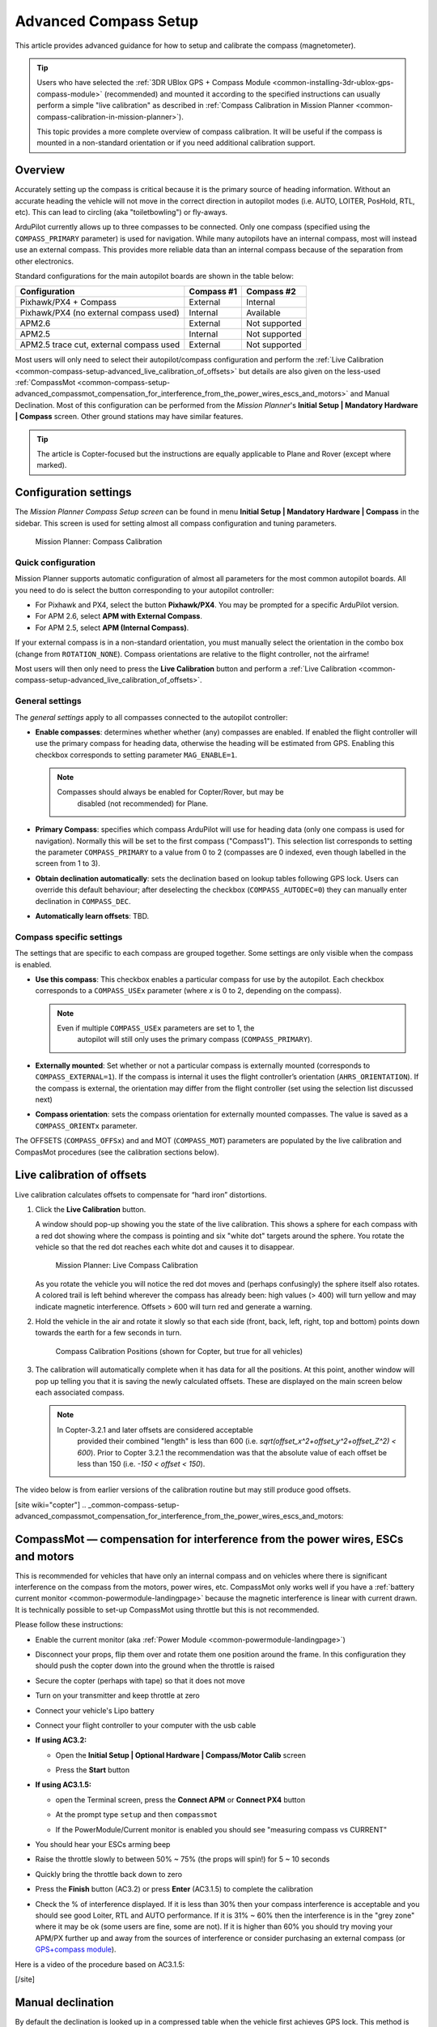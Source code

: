 .. _common-compass-setup-advanced:

======================
Advanced Compass Setup
======================

This article provides advanced guidance for how to setup and calibrate
the compass (magnetometer). 

.. tip::

   Users who have selected the :ref:`3DR UBlox GPS + Compass Module <common-installing-3dr-ublox-gps-compass-module>`
   (recommended) and mounted it according to the specified instructions can
   usually perform a simple "live calibration" as described in :ref:`Compass Calibration in Mission Planner <common-compass-calibration-in-mission-planner>`).

   This topic provides a more complete overview of compass calibration. It
   will be useful if the compass is mounted in a non-standard orientation
   or if you need additional calibration support.

Overview
========

Accurately setting up the compass is critical because it is the primary
source of heading information. Without an accurate heading the vehicle
will not move in the correct direction in autopilot modes (i.e. AUTO,
LOITER, PosHold, RTL, etc). This can lead to circling (aka
"toiletbowling") or fly-aways.

ArduPilot currently allows up to three compasses to be connected. Only
one compass (specified using the ``COMPASS_PRIMARY`` parameter) is used
for navigation. While many autopilots have an internal compass, most
will instead use an external compass. This provides more reliable data
than an internal compass because of the separation from other
electronics.

Standard configurations for the main autopilot boards are shown in the
table below:

+-------------------------------------------+--------------+-----------------+
| Configuration                             | Compass #1   | Compass #2      |
+===========================================+==============+=================+
| Pixhawk/PX4 + Compass                     | External     | Internal        |
+-------------------------------------------+--------------+-----------------+
| Pixhawk/PX4 (no external compass used)    | Internal     | Available       |
+-------------------------------------------+--------------+-----------------+
| APM2.6                                    | External     | Not supported   |
+-------------------------------------------+--------------+-----------------+
| APM2.5                                    | Internal     | Not supported   |
+-------------------------------------------+--------------+-----------------+
| APM2.5 trace cut, external compass used   | External     | Not supported   |
+-------------------------------------------+--------------+-----------------+

Most users will only need to select their autopilot/compass
configuration and perform the :ref:`Live Calibration <common-compass-setup-advanced_live_calibration_of_offsets>` but details are also given on the less-used  :ref:`CompassMot <common-compass-setup-advanced_compassmot_compensation_for_interference_from_the_power_wires_escs_and_motors>` and
Manual Declination.  
Most of this configuration can be
performed from the *Mission Planner*'s **Initial Setup \| Mandatory
Hardware \| Compass** screen.  Other ground stations may have similar
features.

.. tip::

   The article is Copter-focused but the instructions are equally
   applicable to Plane and Rover (except where marked).

Configuration settings
======================

The *Mission Planner Compass Setup screen* can be found in menu
**Initial Setup \| Mandatory Hardware \| Compass** in the sidebar. This
screen is used for setting almost all compass configuration and tuning
parameters.

.. figure:: ../../../images/MissionPlanner_CompassCalibration_MainScreen.png
   :target: ../_images/MissionPlanner_CompassCalibration_MainScreen.png

   Mission Planner: Compass Calibration

Quick configuration
-------------------

Mission Planner supports automatic configuration of almost all
parameters for the most common autopilot boards. All you need to do is
select the button corresponding to your autopilot controller:

-  For Pixhawk and PX4, select the button **Pixhawk/PX4**. You may be
   prompted for a specific ArduPilot version.
-  For APM 2.6, select **APM with External Compass**.
-  For APM 2.5, select **APM (Internal Compass)**.

If your external compass is in a non-standard orientation, you must
manually select the orientation in the combo box (change from
``ROTATION_NONE``). Compass orientations are relative to the flight
controller, not the airframe!

Most users will then only need to press the **Live Calibration** button
and perform a :ref:`Live Calibration <common-compass-setup-advanced_live_calibration_of_offsets>`.

General settings
----------------

The *general settings* apply to all compasses connected to the autopilot
controller:

-  **Enable compasses**: determines whether whether (any) compasses are
   enabled. If enabled the flight controller will use the primary
   compass for heading data, otherwise the heading will be estimated
   from GPS. Enabling this checkbox corresponds to setting parameter
   ``MAG_ENABLE=1``.

   .. note::

      Compasses should always be enabled for Copter/Rover, but may be
         disabled (not recommended) for Plane.

-  **Primary Compass**: specifies which compass ArduPilot will use for
   heading data (only one compass is used for navigation). Normally this
   will be set to the first compass ("Compass1"). This selection list
   corresponds to setting the parameter ``COMPASS_PRIMARY`` to a value
   from 0 to 2 (compasses are 0 indexed, even though labelled in the
   screen from 1 to 3).
-  **Obtain declination automatically**: sets the declination based on
   lookup tables following GPS lock. Users can override this default
   behaviour; after deselecting the checkbox (``COMPASS_AUTODEC=0``)
   they can manually enter declination in ``COMPASS_DEC``.
-  **Automatically learn offsets**: TBD.

Compass specific settings
-------------------------

The settings that are specific to each compass are grouped together.
Some settings are only visible when the compass is enabled.

-  **Use this compass**: This checkbox enables a particular compass for
   use by the autopilot. Each checkbox corresponds to a ``COMPASS_USEx``
   parameter (where *x* is 0 to 2, depending on the compass).

   .. note::

      Even if multiple ``COMPASS_USEx`` parameters are set to 1, the
         autopilot will still only uses the primary compass
         (``COMPASS_PRIMARY``).

-  **Externally mounted**: Set whether or not a particular compass is
   externally mounted (corresponds to ``COMPASS_EXTERNAL=1``). If the
   compass is internal it uses the flight controller’s orientation
   (``AHRS_ORIENTATION``). If the compass is external, the orientation
   may differ from the flight controller (set using the selection list
   discussed next)
-  **Compass orientation**: sets the compass orientation for externally
   mounted compasses. The value is saved as a ``COMPASS_ORIENTx``
   parameter.

The OFFSETS (``COMPASS_OFFSx``) and and MOT (``COMPASS_MOT``) parameters
are populated by the live calibration and CompasMot procedures (see the
calibration sections below).


.. _common-compass-setup-advanced_live_calibration_of_offsets:

Live calibration of offsets
===========================

Live calibration calculates offsets to compensate for “hard iron”
distortions.

#. Click the **Live Calibration** button.

   A window should pop-up showing you the state of the live calibration.
   This shows a sphere for each compass with a red dot showing where the
   compass is pointing and six "white dot" targets around the sphere.
   You rotate the vehicle so that the red dot reaches each white dot and
   causes it to disappear.

   .. figure:: ../../../images/MissionPlanner_CompassCalibration_LiveCalibrationScreen.png
      :target: ../_images/MissionPlanner_CompassCalibration_LiveCalibrationScreen.png

      Mission Planner: Live Compass Calibration

   As you rotate the vehicle you will notice the red dot moves and
   (perhaps confusingly) the sphere itself also rotates. A colored trail
   is left behind wherever the compass has already been: high values (>
   400) will turn yellow and may indicate magnetic interference. Offsets
   > 600 will turn red and generate a warning.

#. Hold the vehicle in the air and rotate it slowly so that each side
   (front, back, left, right, top and bottom) points down towards the
   earth for a few seconds in turn.

   .. figure:: ../../../images/accel-calib-positions-e1376083327116.jpg
      :target: ../_images/accel-calib-positions-e1376083327116.jpg

      Compass Calibration Positions (shown for Copter, but true for all vehicles)

#. The calibration will automatically complete when it has data for all
   the positions. At this point, another window will pop up telling you
   that it is saving the newly calculated offsets. These are displayed
   on the main screen below each associated compass.

   .. note::

      In Copter-3.2.1 and later offsets are considered acceptable
         provided their combined "length" is less than 600 (i.e.
         *sqrt(offset_x^2+offset_y^2+offset_Z^2) < 600*). Prior to Copter
         3.2.1 the recommendation was that the absolute value of each offset
         be less than 150 (i.e. *-150 < offset < 150*).

The video below is from earlier versions of the calibration routine but
may still produce good offsets.

..  youtube:: DmsueBS0J3E
    :width: 100%

[site wiki="copter"]
.. _common-compass-setup-advanced_compassmot_compensation_for_interference_from_the_power_wires_escs_and_motors:

CompassMot — compensation for interference from the power wires, ESCs and motors
================================================================================

This is recommended for vehicles that have only an internal compass and
on vehicles where there is significant interference on the compass from
the motors, power wires, etc. CompassMot only works well if you have a
:ref:`battery current monitor <common-powermodule-landingpage>`
because the magnetic interference is linear with current drawn.  It is
technically possible to set-up CompassMot using throttle but this is not
recommended.

Please follow these instructions:

-  Enable the current monitor (aka :ref:`Power Module <common-powermodule-landingpage>`)
-  Disconnect your props, flip them over and rotate them one position
   around the frame.  In this configuration they should push the copter
   down into the ground when the throttle is raised
-  Secure the copter (perhaps with tape) so that it does not move
-  Turn on your transmitter and keep throttle at zero
-  Connect your vehicle's Lipo battery
-  Connect your flight controller to your computer with the usb cable
-  **If using AC3.2:**

   -  Open the **Initial Setup \| Optional Hardware \| Compass/Motor
      Calib** screen
   -  Press the **Start** button

      .. image:: ../../../images/CompassCalibration_CompassMot.png
         :target: ../_images/CompassCalibration_CompassMot.png

-  **If using AC3.1.5:**

   -  open the Terminal screen, press the **Connect APM** or **Connect
      PX4** button
   -  At the prompt type ``setup`` and then ``compassmot``
   -  If the PowerModule/Current monitor is enabled you should see
      "measuring compass vs CURRENT"

      .. image:: ../../../images/CompassMot1.png
          :target: ../_images/CompassMot1.png

-  You should hear your ESCs arming beep
-  Raise the throttle slowly to between 50% ~ 75% (the props will spin!)
   for 5 ~ 10 seconds
-  Quickly bring the throttle back down to zero
-  Press the **Finish** button (AC3.2) or press **Enter** (AC3.1.5) to
   complete the calibration
-  Check the % of interference displayed.  If it is less than 30% then
   your compass interference is acceptable and you should see good
   Loiter, RTL and AUTO performance.  If it is 31% ~ 60% then the
   interference is in the "grey zone" where it may be ok (some users are
   fine, some are not).  If it is higher than 60% you should try moving
   your APM/PX further up and away from the sources of interference or
   consider purchasing an external compass (or 
   `GPS+compass module <https://store.3dr.com/products/3dr-gps-ublox-with-compass>`__).

Here is a video of the procedure based on AC3.1.5:

..  youtube:: 0vZoPZjqMI4
    :width: 100%
[/site]

Manual declination
==================

By default the declination is looked up in a compressed table when the
vehicle first achieves GPS lock. This method is accurate to within 1
degree (which should be sufficient) but if you wish to use the
uncompressed declination:

-  Open the `Declination Website <http://www.magnetic-declination.com/>`__.
-  It should automatically figure out your location based on you IP
   address or you can enter your location

   .. image:: ../../../images/declination.png
       :target: ../_images/declination.png
    
-  Uncheck the **Obtain declination automatically** checkbox and
   manually enter the declination (highlighted in red in the image
   above) into the mission planner's declination field. In this example,
   we would enter "14" Degrees and "13" Minutes.
-  As soon as your cursor exits the field (i.e by pressing Tab) the
   value will be converted to decimal radians and saved to the
   ``COMPASS_DEC`` parameter.

Tuning declination in-flight
============================

Although we do not believe this is ever necessary, you can manually tune
the declination in flight using the Channel 6 tuning knob on your
transmitter by following these steps:

#. Connect your APM/PX4 to the Mission Planner
#. Go to the **Software \| Copter Pids** screen
#. Set the Ch6 Opt to "Declination", Min to "0.0" and Max to "3.0". 
   This will give a tunable range of -30 to +30 degrees.  Set Max to
   "2.0" to tune from -20 to +20 degrees, etc.

   .. image:: ../../../images/CompassCalibration_TuneDec.png
       :target: ../_images/CompassCalibration_TuneDec.png
    
#. Check the declination is updating correctly when turning the channel
   6 tuning knob to it's maximum position, go to **Config/Tuning \|
   Standard Params** screen, press the **Refresh Params** button and
   ensuring that ``COMPASS_DEC`` is 0.523 (this is 30 degrees expressed
   in radians)

   .. image:: ../../../images/CompassCalibration_TuneDecCheck.png
       :target: ../_images/CompassCalibration_TuneDecCheck.png

#. Fly your copter in Loiter mode in at least two directions and ensure
   that after a fast forward flight you do not see any circling (also
   known as "toilet bowling").
#. If you find it's impossible to tune away the circling then it's
   likely you will require an external compass
   or `GPS+compass module. <https://store.3dr.com/products/3dr-gps-ublox-with-compass>`__

Compass error messages
======================

-  **Compass Health**: The compass has not sent a signal for at least
   half a second.
-  **Compass Variance**: In the EKF solution, compass heading disagrees
   with the heading estimate from other inertial sensors. Clicking the
   EKF button on the Mission Planner HUD will show the magnitude of the
   error.
-  **Compass Not Calibrated**: The compass needs to be calibrated.
-  **Compass Offsets High**: One of your compass offsets exceeds 600,
   indicating likely magnetic interference. Check for sources of
   interference and try calibrating again.

